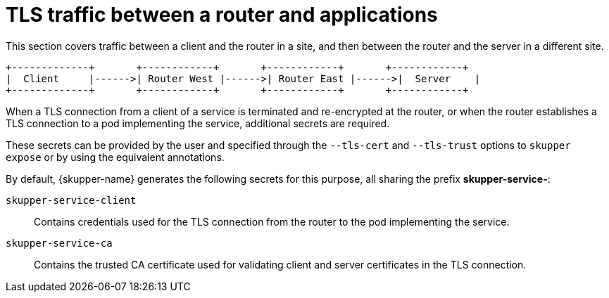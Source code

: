 [id=tls-router-app]
= TLS traffic between a router and applications

This section covers traffic between a client and the router in a site, and then between the router and the server in a different site.

```
+-------------+       +------------+       +------------+       +------------+
|  Client     |------>| Router West |------>| Router East |------>|  Server    |
+-------------+       +------------+       +------------+       +------------+
```


When a TLS connection from a client of a service is terminated and re-encrypted at the router, or when the router establishes a TLS connection to a pod implementing the service, additional secrets are required.

These secrets can be provided by the user and specified through the `--tls-cert` and `--tls-trust` options to `skupper expose` or by using the equivalent annotations.

By default, {skupper-name} generates the following secrets for this purpose, all sharing the prefix *skupper-service-*:

`skupper-service-client`:: Contains credentials used for the TLS connection from the router to the pod implementing the service.

`skupper-service-ca`:: Contains the trusted CA certificate used for validating client and server certificates in the TLS connection.
